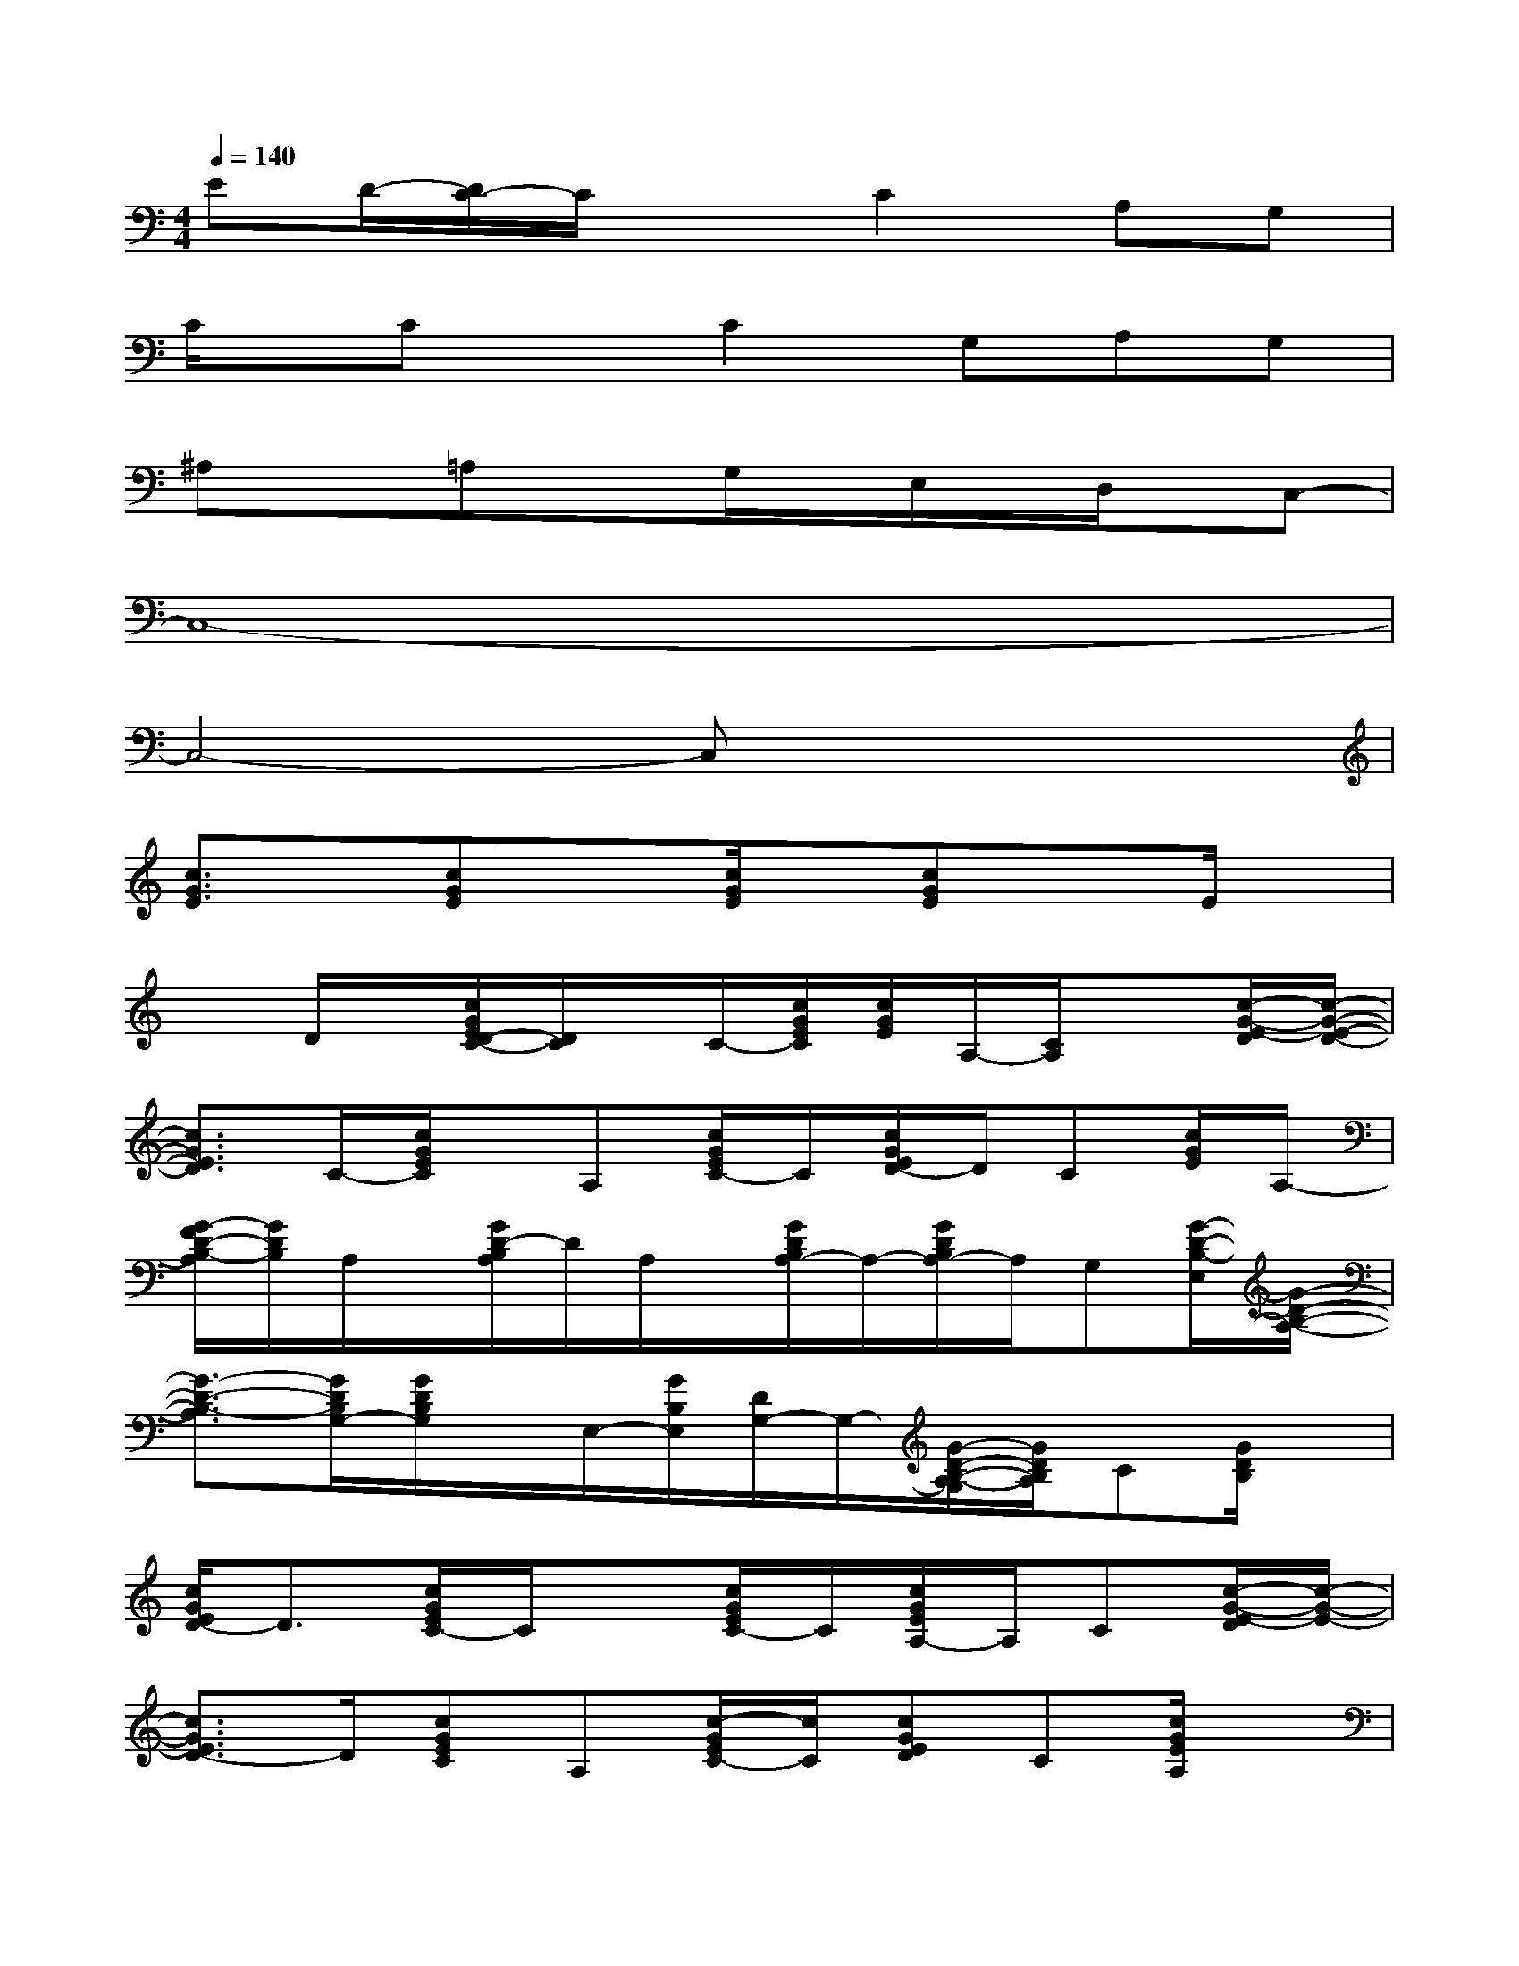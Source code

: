 X:1
T:
M:4/4
L:1/8
Q:1/4=140
K:C%0sharps
V:1
ED/2-[D/2C/2-]C/2x3/2C2A,G,|
C/2x/2CxC2G,A,G,|
^A,x=A,xG,/2x/2E,/2x/2D,/2x/2C,-|
C,8-|
C,4-C,x3|
[c3/2G3/2E3/2]x/2[cGE]x[c/2G/2E/2]x/2[cGE]xE/2x/2|
xD/2x/2[c/2G/2E/2D/2-C/2-][D/2C/2]x/2C/2-[c/2G/2E/2C/2][c/2G/2E/2]A,/2-[C/2A,/2]x[c/2-G/2-E/2-D/2][c/2-G/2-E/2-D/2-]|
[c3/2G3/2E3/2D3/2]C/2-[c/2G/2E/2C/2]x/2A,[c/2G/2E/2C/2-]C/2[c/2G/2E/2D/2-]D/2C[c/2G/2E/2]A,/2-|
[G/2-F/2D/2-B,/2-A,/2][G/2D/2B,/2]A,/2x/2[G/2D/2-B,/2A,/2]D/2A,/2x/2[G/2D/2B,/2A,/2-]A,/2-[G/2D/2B,/2A,/2-]A,/2G,[G/2-D/2-B,/2-E,/2][G/2-D/2-B,/2-A,/2-]|
[G3/2-D3/2-B,3/2-A,3/2][G/2D/2B,/2G,/2-][G/2D/2B,/2G,/2]x/2E,/2-[G/2B,/2E,/2][D/2G,/2-]G,/2-[G/2-D/2-B,/2-A,/2-G,/2][G/2D/2B,/2A,/2]C[G/2D/2B,/2]x/2|
[c/2G/2E/2D/2-]D3/2[c/2G/2E/2C/2-]C/2x[c/2G/2E/2C/2-]C/2[c/2G/2E/2A,/2-]A,/2C[c/2-G/2-E/2-D/2][c/2-G/2-E/2-]|
[c3/2G3/2E3/2D3/2-]D/2[cGEC]A,[c/2-G/2E/2C/2-][c/2C/2][cGED]C[c/2G/2E/2A,/2]x/2|
[A^FDD,-]D,/2E,/2-[A/2-^F/2-D/2-G,/2-E,/2][A/2^F/2D/2G,/2]A,[A/2^F/2-D/2A,/2][^F/2C/2][A/2^F/2D/2-]D/2x^A,/2=A,/2|
G,3/2-[g/2d/2B/2G,/2-][g/2-d/2-B/2-G,/2][g/2d/2B/2][D/2-C/2]D/2-[g/2-d/2B/2-D/2-][g/2B/2D/2][gdB]D2-|
[cGED-]D[c/2-G/2-E/2C/2][c/2G/2]x[c/2G/2E/2C/2-]C/2[cGEA,]C[c-G-E-D]|
[c3/2G3/2E3/2D3/2-]D/2[c-GEC][c/2A,/2-]A,/2[c/2G/2E/2C/2-]C/2[cGED]C[c/2G/2E/2A,/2]x/2